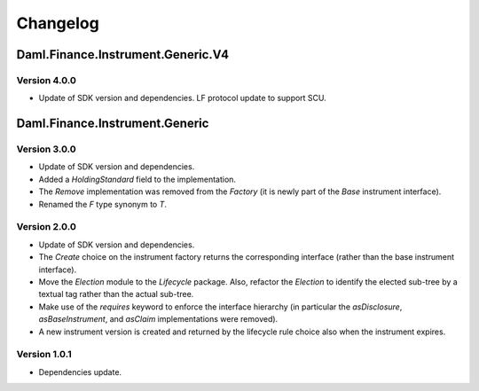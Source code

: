 .. Copyright (c) 2024 Digital Asset (Switzerland) GmbH and/or its affiliates. All rights reserved.
.. SPDX-License-Identifier: Apache-2.0

Changelog
#########

Daml.Finance.Instrument.Generic.V4
==================================

Version 4.0.0
*************

- Update of SDK version and dependencies. LF protocol update to support SCU.

Daml.Finance.Instrument.Generic
===============================

Version 3.0.0
*************

- Update of SDK version and dependencies.

- Added a `HoldingStandard` field to the implementation.

- The `Remove` implementation was removed from the `Factory` (it is newly part of the `Base`
  instrument interface).

- Renamed the `F` type synonym to `T`.

Version 2.0.0
*************

- Update of SDK version and dependencies.

- The `Create` choice on the instrument factory returns the corresponding interface (rather than the
  base instrument interface).

- Move the `Election` module to the `Lifecycle` package. Also, refactor the `Election` to identify
  the elected sub-tree by a textual tag rather than the actual sub-tree.

- Make use of the `requires` keyword to enforce the interface hierarchy (in particular the
  `asDisclosure`, `asBaseInstrument`, and `asClaim` implementations were removed).

- A new instrument version is created and returned by the lifecycle rule choice also when the
  instrument expires.

Version 1.0.1
*************

- Dependencies update.
